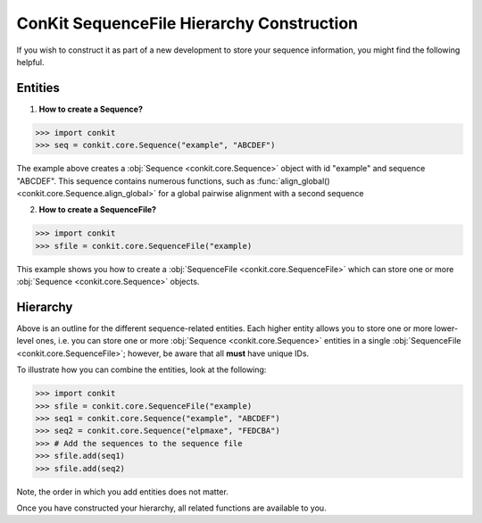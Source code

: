 
ConKit SequenceFile Hierarchy Construction
------------------------------------------

If you wish to construct it as part of a new development to store your sequence information, you might find the following helpful.

Entities
++++++++

1. **How to create a Sequence?**

.. code-block:: python

   >>> import conkit
   >>> seq = conkit.core.Sequence("example", "ABCDEF")

The example above creates a :obj:`Sequence <conkit.core.Sequence>` object with id "example" and sequence "ABCDEF". This sequence contains numerous functions, such as :func:`align_global() <conkit.core.Sequence.align_global>` for a global pairwise alignment with a second sequence

2. **How to create a SequenceFile?**

.. code-block:: python

   >>> import conkit
   >>> sfile = conkit.core.SequenceFile("example)

This example shows you how to create a :obj:`SequenceFile <conkit.core.SequenceFile>` which can store one or more :obj:`Sequence <conkit.core.Sequence>` objects.

Hierarchy
+++++++++

Above is an outline for the different sequence-related entities. Each higher entity allows you to store one or more lower-level ones, i.e. you can store one or more :obj:`Sequence <conkit.core.Sequence>` entities in a single :obj:`SequenceFile <conkit.core.SequenceFile>`; however, be aware that all **must** have unique IDs.

To illustrate how you can combine the entities, look at the following:

.. code-block:: python

   >>> import conkit
   >>> sfile = conkit.core.SequenceFile("example)
   >>> seq1 = conkit.core.Sequence("example", "ABCDEF")
   >>> seq2 = conkit.core.Sequence("elpmaxe", "FEDCBA")
   >>> # Add the sequences to the sequence file
   >>> sfile.add(seq1)
   >>> sfile.add(seq2)

Note, the order in which you add entities does not matter.

Once you have constructed your hierarchy, all related functions are available to you.
